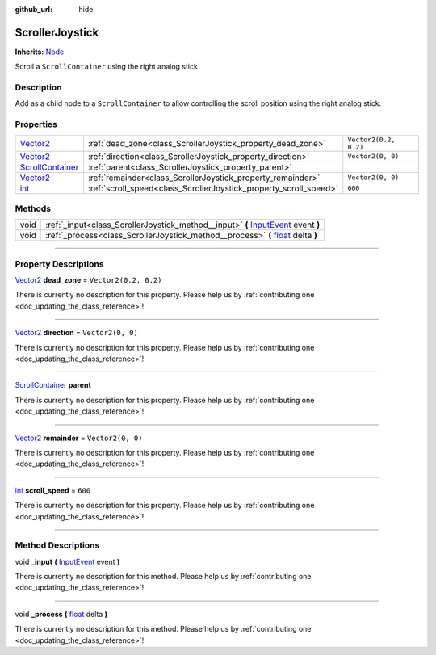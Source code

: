 :github_url: hide

.. DO NOT EDIT THIS FILE!!!
.. Generated automatically from Godot engine sources.
.. Generator: https://github.com/godotengine/godot/tree/master/doc/tools/make_rst.py.
.. XML source: https://github.com/godotengine/godot/tree/master/api/classes/ScrollerJoystick.xml.

.. _class_ScrollerJoystick:

ScrollerJoystick
================

**Inherits:** `Node <https://docs.godotengine.org/en/stable/classes/class_node.html>`_

Scroll a ``ScrollContainer`` using the right analog stick

.. rst-class:: classref-introduction-group

Description
-----------

Add as a child node to a ``ScrollContainer`` to allow controlling the scroll position using the right analog stick.

.. rst-class:: classref-reftable-group

Properties
----------

.. table::
   :widths: auto

   +------------------------------------------------------------------------------------------------+-------------------------------------------------------------------+-----------------------+
   | `Vector2 <https://docs.godotengine.org/en/stable/classes/class_vector2.html>`_                 | :ref:`dead_zone<class_ScrollerJoystick_property_dead_zone>`       | ``Vector2(0.2, 0.2)`` |
   +------------------------------------------------------------------------------------------------+-------------------------------------------------------------------+-----------------------+
   | `Vector2 <https://docs.godotengine.org/en/stable/classes/class_vector2.html>`_                 | :ref:`direction<class_ScrollerJoystick_property_direction>`       | ``Vector2(0, 0)``     |
   +------------------------------------------------------------------------------------------------+-------------------------------------------------------------------+-----------------------+
   | `ScrollContainer <https://docs.godotengine.org/en/stable/classes/class_scrollcontainer.html>`_ | :ref:`parent<class_ScrollerJoystick_property_parent>`             |                       |
   +------------------------------------------------------------------------------------------------+-------------------------------------------------------------------+-----------------------+
   | `Vector2 <https://docs.godotengine.org/en/stable/classes/class_vector2.html>`_                 | :ref:`remainder<class_ScrollerJoystick_property_remainder>`       | ``Vector2(0, 0)``     |
   +------------------------------------------------------------------------------------------------+-------------------------------------------------------------------+-----------------------+
   | `int <https://docs.godotengine.org/en/stable/classes/class_int.html>`_                         | :ref:`scroll_speed<class_ScrollerJoystick_property_scroll_speed>` | ``600``               |
   +------------------------------------------------------------------------------------------------+-------------------------------------------------------------------+-----------------------+

.. rst-class:: classref-reftable-group

Methods
-------

.. table::
   :widths: auto

   +------+------------------------------------------------------------------------------------------------------------------------------------------------------------+
   | void | :ref:`_input<class_ScrollerJoystick_method__input>` **(** `InputEvent <https://docs.godotengine.org/en/stable/classes/class_inputevent.html>`_ event **)** |
   +------+------------------------------------------------------------------------------------------------------------------------------------------------------------+
   | void | :ref:`_process<class_ScrollerJoystick_method__process>` **(** `float <https://docs.godotengine.org/en/stable/classes/class_float.html>`_ delta **)**       |
   +------+------------------------------------------------------------------------------------------------------------------------------------------------------------+

.. rst-class:: classref-section-separator

----

.. rst-class:: classref-descriptions-group

Property Descriptions
---------------------

.. _class_ScrollerJoystick_property_dead_zone:

.. rst-class:: classref-property

`Vector2 <https://docs.godotengine.org/en/stable/classes/class_vector2.html>`_ **dead_zone** = ``Vector2(0.2, 0.2)``

.. container:: contribute

	There is currently no description for this property. Please help us by :ref:`contributing one <doc_updating_the_class_reference>`!

.. rst-class:: classref-item-separator

----

.. _class_ScrollerJoystick_property_direction:

.. rst-class:: classref-property

`Vector2 <https://docs.godotengine.org/en/stable/classes/class_vector2.html>`_ **direction** = ``Vector2(0, 0)``

.. container:: contribute

	There is currently no description for this property. Please help us by :ref:`contributing one <doc_updating_the_class_reference>`!

.. rst-class:: classref-item-separator

----

.. _class_ScrollerJoystick_property_parent:

.. rst-class:: classref-property

`ScrollContainer <https://docs.godotengine.org/en/stable/classes/class_scrollcontainer.html>`_ **parent**

.. container:: contribute

	There is currently no description for this property. Please help us by :ref:`contributing one <doc_updating_the_class_reference>`!

.. rst-class:: classref-item-separator

----

.. _class_ScrollerJoystick_property_remainder:

.. rst-class:: classref-property

`Vector2 <https://docs.godotengine.org/en/stable/classes/class_vector2.html>`_ **remainder** = ``Vector2(0, 0)``

.. container:: contribute

	There is currently no description for this property. Please help us by :ref:`contributing one <doc_updating_the_class_reference>`!

.. rst-class:: classref-item-separator

----

.. _class_ScrollerJoystick_property_scroll_speed:

.. rst-class:: classref-property

`int <https://docs.godotengine.org/en/stable/classes/class_int.html>`_ **scroll_speed** = ``600``

.. container:: contribute

	There is currently no description for this property. Please help us by :ref:`contributing one <doc_updating_the_class_reference>`!

.. rst-class:: classref-section-separator

----

.. rst-class:: classref-descriptions-group

Method Descriptions
-------------------

.. _class_ScrollerJoystick_method__input:

.. rst-class:: classref-method

void **_input** **(** `InputEvent <https://docs.godotengine.org/en/stable/classes/class_inputevent.html>`_ event **)**

.. container:: contribute

	There is currently no description for this method. Please help us by :ref:`contributing one <doc_updating_the_class_reference>`!

.. rst-class:: classref-item-separator

----

.. _class_ScrollerJoystick_method__process:

.. rst-class:: classref-method

void **_process** **(** `float <https://docs.godotengine.org/en/stable/classes/class_float.html>`_ delta **)**

.. container:: contribute

	There is currently no description for this method. Please help us by :ref:`contributing one <doc_updating_the_class_reference>`!

.. |virtual| replace:: :abbr:`virtual (This method should typically be overridden by the user to have any effect.)`
.. |const| replace:: :abbr:`const (This method has no side effects. It doesn't modify any of the instance's member variables.)`
.. |vararg| replace:: :abbr:`vararg (This method accepts any number of arguments after the ones described here.)`
.. |constructor| replace:: :abbr:`constructor (This method is used to construct a type.)`
.. |static| replace:: :abbr:`static (This method doesn't need an instance to be called, so it can be called directly using the class name.)`
.. |operator| replace:: :abbr:`operator (This method describes a valid operator to use with this type as left-hand operand.)`
.. |bitfield| replace:: :abbr:`BitField (This value is an integer composed as a bitmask of the following flags.)`
